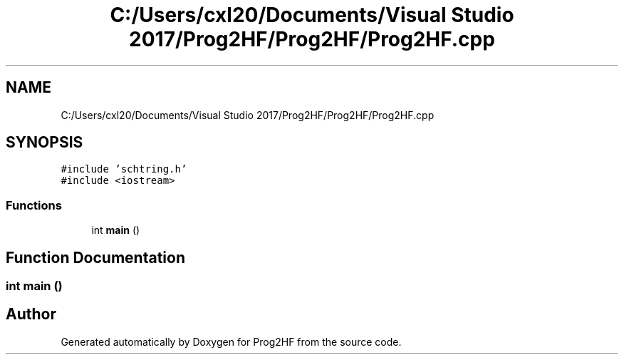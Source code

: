 .TH "C:/Users/cxl20/Documents/Visual Studio 2017/Prog2HF/Prog2HF/Prog2HF.cpp" 3 "Tue Apr 2 2019" "Prog2HF" \" -*- nroff -*-
.ad l
.nh
.SH NAME
C:/Users/cxl20/Documents/Visual Studio 2017/Prog2HF/Prog2HF/Prog2HF.cpp
.SH SYNOPSIS
.br
.PP
\fC#include 'schtring\&.h'\fP
.br
\fC#include <iostream>\fP
.br

.SS "Functions"

.in +1c
.ti -1c
.RI "int \fBmain\fP ()"
.br
.in -1c
.SH "Function Documentation"
.PP 
.SS "int main ()"

.SH "Author"
.PP 
Generated automatically by Doxygen for Prog2HF from the source code\&.
